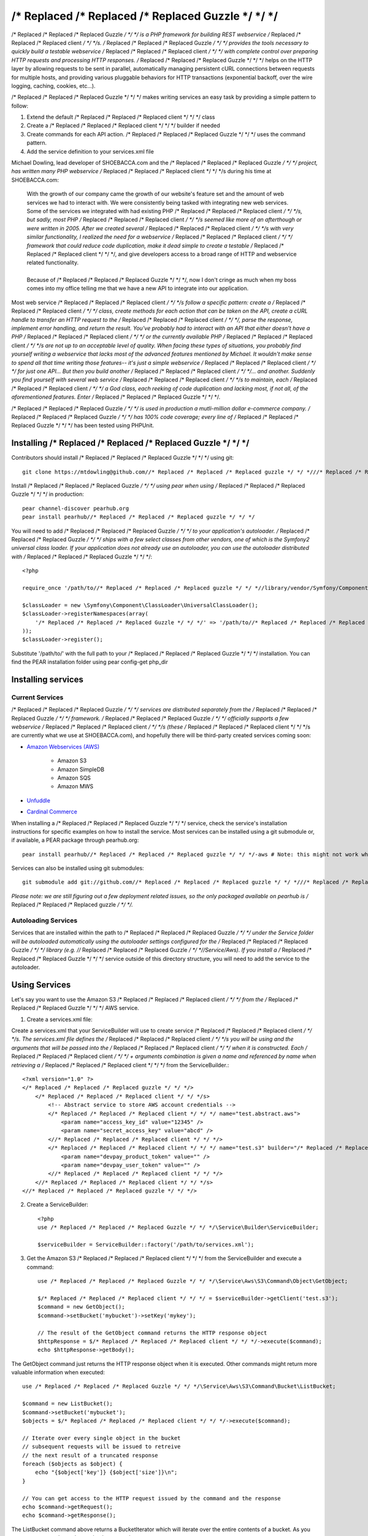 /* Replaced /* Replaced /* Replaced Guzzle */ */ */
======

/* Replaced /* Replaced /* Replaced Guzzle */ */ */ is a PHP framework for building REST webservice /* Replaced /* Replaced /* Replaced client */ */ */s.  /* Replaced /* Replaced /* Replaced Guzzle */ */ */ provides the tools necessary to quickly build a testable webservice /* Replaced /* Replaced /* Replaced client */ */ */ with complete control over preparing HTTP requests and processing HTTP responses.  /* Replaced /* Replaced /* Replaced Guzzle */ */ */ helps on the HTTP layer by allowing requests to be sent in parallel, automatically managing persistent cURL connections between requests for multiple hosts, and providing various pluggable behaviors for HTTP transactions (exponential backoff, over the wire logging, caching, cookies, etc...).

/* Replaced /* Replaced /* Replaced Guzzle */ */ */ makes writing services an easy task by providing a simple pattern to follow:

#. Extend the default /* Replaced /* Replaced /* Replaced client */ */ */ class
#. Create a /* Replaced /* Replaced /* Replaced client */ */ */ builder if needed
#. Create commands for each API action.  /* Replaced /* Replaced /* Replaced Guzzle */ */ */ uses the command pattern.
#. Add the service definition to your services.xml file

Michael Dowling, lead developer of SHOEBACCA.com and the /* Replaced /* Replaced /* Replaced Guzzle */ */ */ project, has written many PHP webservice /* Replaced /* Replaced /* Replaced client */ */ */s during his time at SHOEBACCA.com:

    | With the growth of our company came the growth of our website's feature set and the amount of web services we had to interact with.  We were consistently being tasked with integrating new web services.  Some of the services we integrated with had existing PHP /* Replaced /* Replaced /* Replaced client */ */ */s, but sadly, most PHP /* Replaced /* Replaced /* Replaced client */ */ */s seemed like more of an afterthough or were written in 2005.  After we created several /* Replaced /* Replaced /* Replaced client */ */ */s with very similar functionality, I realized the need for a webservice /* Replaced /* Replaced /* Replaced client */ */ */ framework that could reduce code duplication, make it dead simple to create a testable /* Replaced /* Replaced /* Replaced client */ */ */, and give developers access to a broad range of HTTP and webservice related functionality.
    |
    | Because of /* Replaced /* Replaced /* Replaced Guzzle */ */ */, now I don't cringe as much when my boss comes into my office telling me that we have a new API to integrate into our application.

Most web service /* Replaced /* Replaced /* Replaced client */ */ */s follow a specific pattern: create a /* Replaced /* Replaced /* Replaced client */ */ */ class, create methods for each action that can be taken on the API, create a cURL handle to transfer an HTTP request to the /* Replaced /* Replaced /* Replaced client */ */ */, parse the response, implement error handling, and return the result. You've probably had to interact with an API that either doesn't have a PHP /* Replaced /* Replaced /* Replaced client */ */ */ or the currently available PHP /* Replaced /* Replaced /* Replaced client */ */ */s are not up to an acceptable level of quality. When facing these types of situations, you probably find yourself writing a webservice that lacks most of the advanced features mentioned by Michael. It wouldn't make sense to spend all that time writing those features-- it's just a simple webservice /* Replaced /* Replaced /* Replaced client */ */ */ for just one API... But then you build another /* Replaced /* Replaced /* Replaced client */ */ */... and another. Suddenly you find yourself with several web service /* Replaced /* Replaced /* Replaced client */ */ */s to maintain, each /* Replaced /* Replaced /* Replaced client */ */ */ a God class, each reeking of code duplication and lacking most, if not all, of the aforementioned features. Enter /* Replaced /* Replaced /* Replaced Guzzle */ */ */.

/* Replaced /* Replaced /* Replaced Guzzle */ */ */ is used in production a mutli-million dollar e-commerce company.  /* Replaced /* Replaced /* Replaced Guzzle */ */ */ has 100% code coverage; every line of /* Replaced /* Replaced /* Replaced Guzzle */ */ */ has been tested using PHPUnit.

Installing /* Replaced /* Replaced /* Replaced Guzzle */ */ */
-----------------

Contributors should install /* Replaced /* Replaced /* Replaced Guzzle */ */ */ using git::

    git clone https://mtdowling@github.com//* Replaced /* Replaced /* Replaced guzzle */ */ *///* Replaced /* Replaced /* Replaced guzzle */ */ */.git

Install /* Replaced /* Replaced /* Replaced Guzzle */ */ */ using pear when using /* Replaced /* Replaced /* Replaced Guzzle */ */ */ in production::

    pear channel-discover pearhub.org
    pear install pearhub//* Replaced /* Replaced /* Replaced guzzle */ */ */

You will need to add /* Replaced /* Replaced /* Replaced Guzzle */ */ */ to your application's autoloader.  /* Replaced /* Replaced /* Replaced Guzzle */ */ */ ships with a few select classes from other vendors, one of which is the Symfony2 universal class loader.  If your application does not already use an autoloader, you can use the autoloader distributed with /* Replaced /* Replaced /* Replaced Guzzle */ */ */::

    <?php

    require_once '/path/to//* Replaced /* Replaced /* Replaced guzzle */ */ *//library/vendor/Symfony/Component/ClassLoader/UniversalClassLoader.php';

    $classLoader = new \Symfony\Component\ClassLoader\UniversalClassLoader();
    $classLoader->registerNamespaces(array(
        '/* Replaced /* Replaced /* Replaced Guzzle */ */ */' => '/path/to//* Replaced /* Replaced /* Replaced guzzle */ */ *//library'
    ));
    $classLoader->register();

Substitute '/path/to/' with the full path to your /* Replaced /* Replaced /* Replaced Guzzle */ */ */ installation.  You can find the PEAR installation folder using pear config-get php_dir

Installing services
-------------------

Current Services
~~~~~~~~~~~~~~~~

/* Replaced /* Replaced /* Replaced Guzzle */ */ */ services are distributed separately from the /* Replaced /* Replaced /* Replaced Guzzle */ */ */ framework.  /* Replaced /* Replaced /* Replaced Guzzle */ */ */ officially supports a few webservice /* Replaced /* Replaced /* Replaced client */ */ */s (these /* Replaced /* Replaced /* Replaced client */ */ */s are currently what we use at SHOEBACCA.com), and hopefully there will be third-party created services coming soon:

* `Amazon Webservices (AWS) <https://github.com//* Replaced /* Replaced /* Replaced guzzle */ */ *///* Replaced /* Replaced /* Replaced guzzle */ */ */-aws>`_

    * Amazon S3
    * Amazon SimpleDB
    * Amazon SQS
    * Amazon MWS

* `Unfuddle <https://github.com//* Replaced /* Replaced /* Replaced guzzle */ */ *///* Replaced /* Replaced /* Replaced guzzle */ */ */-unfuddle>`_
* `Cardinal Commerce <https://github.com//* Replaced /* Replaced /* Replaced guzzle */ */ *///* Replaced /* Replaced /* Replaced guzzle */ */ */-cardinal-commerce>`_

When installing a /* Replaced /* Replaced /* Replaced Guzzle */ */ */ service, check the service's installation instructions for specific examples on how to install the service.  Most services can be installed using a git submodule or, if available, a PEAR package through pearhub.org::

    pear install pearhub//* Replaced /* Replaced /* Replaced guzzle */ */ */-aws # Note: this might not work while we're still finalizing our deployment methods

Services can also be installed using git submodules::

    git submodule add git://github.com//* Replaced /* Replaced /* Replaced guzzle */ */ *///* Replaced /* Replaced /* Replaced guzzle */ */ */-aws.git /path/to//* Replaced /* Replaced /* Replaced guzzle */ */ *//library//* Replaced /* Replaced /* Replaced Guzzle */ */ *//Service/Aws

*Please note: we are still figuring out a few deployment related issues, so the only packaged available on pearhub is /* Replaced /* Replaced /* Replaced guzzle */ */ */.*

Autoloading Services
~~~~~~~~~~~~~~~~~~~~

Services that are installed within the path to /* Replaced /* Replaced /* Replaced Guzzle */ */ */ under the Service folder will be autoloaded automatically using the autoloader settings configured for the /* Replaced /* Replaced /* Replaced Guzzle */ */ */ library (e.g. //* Replaced /* Replaced /* Replaced Guzzle */ */ *//Service/Aws).  If you install a /* Replaced /* Replaced /* Replaced Guzzle */ */ */ service outside of this directory structure, you will need to add the service to the autoloader.

Using Services
--------------

Let's say you want to use the Amazon S3 /* Replaced /* Replaced /* Replaced client */ */ */ from the /* Replaced /* Replaced /* Replaced Guzzle */ */ */ AWS service.

1. Create a services.xml file:

Create a services.xml that your ServiceBuilder will use to create service /* Replaced /* Replaced /* Replaced client */ */ */s.  The services.xml file defines the /* Replaced /* Replaced /* Replaced client */ */ */s you will be using and the arguments that will be passed into the /* Replaced /* Replaced /* Replaced client */ */ */ when it is constructed.  Each /* Replaced /* Replaced /* Replaced client */ */ */ + arguments combination is given a name and  referenced by name when retrieving a /* Replaced /* Replaced /* Replaced client */ */ */ from the ServiceBuilder.::

    <?xml version="1.0" ?>
    </* Replaced /* Replaced /* Replaced guzzle */ */ */>
        </* Replaced /* Replaced /* Replaced client */ */ */s>
            <!-- Abstract service to store AWS account credentials -->
            </* Replaced /* Replaced /* Replaced client */ */ */ name="test.abstract.aws">
                <param name="access_key_id" value="12345" />
                <param name="secret_access_key" value="abcd" />
            <//* Replaced /* Replaced /* Replaced client */ */ */>
            </* Replaced /* Replaced /* Replaced client */ */ */ name="test.s3" builder="/* Replaced /* Replaced /* Replaced Guzzle */ */ */.Service.Aws.S3.S3Builder" extends="test.abstract.aws">
                <param name="devpay_product_token" value="" />
                <param name="devpay_user_token" value="" />
            <//* Replaced /* Replaced /* Replaced client */ */ */>
        <//* Replaced /* Replaced /* Replaced client */ */ */s>
    <//* Replaced /* Replaced /* Replaced guzzle */ */ */>

2. Create a ServiceBuilder::

    <?php
    use /* Replaced /* Replaced /* Replaced Guzzle */ */ */\Service\Builder\ServiceBuilder;

    $serviceBuilder = ServiceBuilder::factory('/path/to/services.xml');

3. Get the Amazon S3 /* Replaced /* Replaced /* Replaced client */ */ */ from the ServiceBuilder and execute a command::

    use /* Replaced /* Replaced /* Replaced Guzzle */ */ */\Service\Aws\S3\Command\Object\GetObject;

    $/* Replaced /* Replaced /* Replaced client */ */ */ = $serviceBuilder->getClient('test.s3');
    $command = new GetObject();
    $command->setBucket('mybucket')->setKey('mykey');

    // The result of the GetObject command returns the HTTP response object
    $httpResponse = $/* Replaced /* Replaced /* Replaced client */ */ */->execute($command);
    echo $httpResponse->getBody();

The GetObject command just returns the HTTP response object when it is executed.  Other commands might return more valuable information when executed::

    use /* Replaced /* Replaced /* Replaced Guzzle */ */ */\Service\Aws\S3\Command\Bucket\ListBucket;

    $command = new ListBucket();
    $command->setBucket('mybucket');
    $objects = $/* Replaced /* Replaced /* Replaced client */ */ */->execute($command);

    // Iterate over every single object in the bucket
    // subsequent requests will be issued to retreive
    // the next result of a truncated response
    foreach ($objects as $object) {
        echo "{$object['key']} {$object['size']}\n";
    }

    // You can get access to the HTTP request issued by the command and the response
    echo $command->getRequest();
    echo $command->getResponse();

The ListBucket command above returns a BucketIterator which will iterate over the entire contents of a bucket.  As you can see, commands can be as simple or complex as you want.

If the above code samples seem a little verbose to you, you can take some shortcuts in your code by leveraging the /* Replaced /* Replaced /* Replaced Guzzle */ */ */ command factory inherent to each /* Replaced /* Replaced /* Replaced client */ */ */::

    $objects = $/* Replaced /* Replaced /* Replaced client */ */ */->getCommand('bucket.list_bucket', array('bucket' => 'my_bucket'))->execute();

Examples of sending HTTP requests
---------------------------------

GET the google.com homepage
~~~~~~~~~~~~~~~~~~~~~~~~~~~

Example of how to send a GET request::

    <?php

    use /* Replaced /* Replaced /* Replaced Guzzle */ */ */\Http\Message\RequestFactory;

    $request = RequestFactory::getInstance()->newRequest('GET', 'http://www.google.com/');
    $response = $message->send();

    echo $response->getStatusCode() . "\n";

    // Echo the raw HTTP request
    echo $request;

    // Echo the raw HTTP response
    echo $response;

POST to a Solr server
~~~~~~~~~~~~~~~~~~~~~

Example of how to send a POST request::

    <?php

    $request = RequestFactory::getInstance()->newRequest('POST', 'http://localhost:8983/solr/update');
    $request->addPostFiles(array(
        'file' => '/path/to/documents.xml'
    ));
    $request->send();